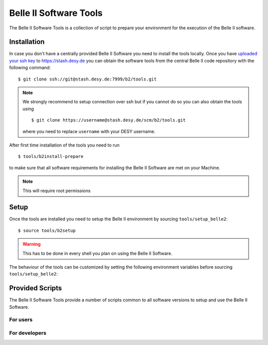 .. _belle2-tools:

Belle II Software Tools
=======================

The Belle II Software Tools is a collection of script to prepare your
environment for the execution of the Belle II software.

.. _belle2-tools-installation:

Installation
------------

In case you don't have a centrally provided Belle II Software you need to
install the tools locally.  Once you have `uploaded your ssh key
<Git/Stash Introduction>`_ to https://stash.desy.de you can obtain the
software tools from the central Belle II code repository with the following
command::

    $ git clone ssh://git@stash.desy.de:7999/b2/tools.git

.. note:: We strongly recommend to setup connection over ssh but if you cannot
    do so you can also obtain the tools using ::

        $ git clone https://username@stash.desy.de/scm/b2/tools.git

    where you need to replace ``username`` with your DESY username.


After first time installation of the tools you need to run ::

    $ tools/b2install-prepare

to make sure that all software requirements for installing the Belle II Software
are met on your Machine.

.. note:: This will require root permissions


.. _belle2-tools-setup:

Setup
-----

Once the tools are installed you need to setup the Belle II environment by
sourcing ``tools/setup_belle2``::

    $ source tools/b2setup

.. warning:: This has to be done in every shell you plan on using the Belle II Software.

The behaviour of the tools can be customized by setting the following
environment variables before sourcing ``tools/setup_belle2``:

.. envvar:: BELLE2_USER

   This variable allows you to set the username for any communication to the
   servers. By default it will be set to the local username.

   This variable is helpful if your local username is different to your DESY username.

.. envvar:: BELLE2_GIT_ACCESS

   This cariable can be set to either ``http`` or ``ssh`` to specify the
   protocol to be used for git commands. Please have a look at `Git/Stash
   Introduction`_ for details on the meainings.

   ``ssh``
      This will use ssh connection to the DESY git server. This is the default and the
      preferred method but requires that you upload your ssh key to
      https://stash.desy.de and that TCP port 7999 is not blocked for outgoing
      connections by your local firewall.

   ``http``
      Use https to access the DESY git servers. This works in all cases but
      will require frequent entering of your desy password.

.. envvar:: BELLE2_NO_TOOLS_CHECK

   If set to a non-empty value sourcing the tools will not try to check if the
   tools version is up to date. This option is useful for laptops without
   permanent internet connection.

   .. warning:: If you set this on your machine please check regularely that
      the tools are up to date by running ``git pull`` in the tools directory.

.. envvar:: VO_BELLE2_SW_DIR

   This should point to the parent directory of the tools directory and
   indicates where the tools and installed releases are to be found.

.. envvar:: BELLE2_EXTERNALS_TOPDIR

   Where to look for the external software. This only needs to be set if you
   installed the software externals in a different directory. The default is
   :file:`{$VO_BELLE2_SW_DIR}/externals`


Provided Scripts
----------------

The Belle II Software Tools provide a number of scripts common to all software
versions to setup and use the Belle II Software.

For users
+++++++++

.. describe:: b2analysis-create

  ::

      Usage: b2analysis-create directory release

  This command creates a local directory with the given name for the development
  of analysis code.  It also prepares the build system and adds the analysis
  directory to git.

  The second argument specifies the central release on which the analysis should
  be based.

.. describe:: b2analysis-get

  ::

      Usage: b2analysis-get directory [username]

  This command checks out the analysis code from the given repository name in
  git.  It also prepares the build system.

  The optional second argument can be used to specify a user name e.g. to check 
  out the analysis code created by somebody else.

.. describe:: b2setup

   ::

      Usage: b2setup release

   This command sets up the environment for the given central release
   of the Belle II software.

   .. hint:: The b2setup command is also used to set up local relases for developers.

.. describe:: b2setup-externals

   ::

     Usage: b2setup-externals [externals_version]

   This command sets up the Belle II externals to be used without any specific release
   of the Belle II software. It's useful if you just want to enable the software
   included in the Belle II externals like an updated ROOT or git version. Without an
   argument it will setup the latest version it can find, otherwise it will setup
   the specified version

.. describe:: b2install-release

  ::

      Usage: b2install-release [version [system]]

  This command installs the given release or build version of basf2 in the
  directory :file:`{$VO_BELLE2_TOPDIR}/releases`. If the operating system is
  specified it tries to install the corresponding precompiled binary version,
  otherwise it will try to automatically determine the correct operating
  system. If no precompiled binary version is available for the given or determined
  operating system it attempts to compile from source.

  If no version is given it lists the available versions.

.. describe:: b2install-externals

  ::

      Usage: b2install-externals [version [system]]

  This command installs the given version of the externals in the directory given
  by the environment variable :envvar:`BELLE2_EXTERNALS_TOPDIR`. If the operating
  system is specified it tries to install the corresponding precompiled binary
  version otherwise it will try to automatically determine the correct operating
  system. If no precompiled binary version is available for the given or determined
  operating system it attempts to compile the externals from source.

  If no version is given it lists the available externals versions.


For developers
++++++++++++++

.. describe:: b2code-create

   ::

      Usage: b2code-create directory [release]

   This command creates a local directory with the given name
   as basis for a working copy of the Belle II software.
   It also prepares the build system.

   If the basis for the code development should be a particular release,
   the version can be given as second argument.
   If no second argument is given, the latest version of the code
   (head of git master) is taken.

.. describe:: b2setup

   ::

      Usage: b2setup [release]

   Execute the setuprel command in a local release directory to set it up. If a centrally
   installed release with the same version as the local one exists, it is set
   up, too. If a release version is given as argument this is used as version
   for the central release instead of the one matching the local release.


.. describe:: b2code-style-check

  The b2code-style-check tool checks the layout of C++ and python code and reports
  changes that the b2code-style-fix tool would apply.

  By default it checks all C++ and python files in the current directory and
  its subfolders recursively. Individual files can be checked explicitly by
  giving them as argument.

  .. note:: No commits can be pushed to the server if b2code-style-check or b2code-style-fix
     report any problems.


.. describe:: b2code-style-fix

  ::

    Usage: b2code-style-fix [-n|-p [-d command]] [files]

  The b2code-style-fix tool formats the layout of C++ and python code.  It helps
  developers to achieve a common style of all Belle II software.

  By default it checks all C++ and python files in the current directory and
  its subfolders recursively.  Individual files can be checked explicitly by
  giving them as argument.

  -n
     If this option is given b2code-style-fix only prints the changes which would be
     applied but the files are not modified. The return code indicates the
     number of files that would be changed.
  -p
     This option is equivalent to ``-n`` except that it will print the
     pep8 output instead of the code changes.
  -d command
     This option can be used to specify the diff command that is called to
     report changes. Has to be given after the ``-n`` or ``-p``
     option.

  .. note:: No commits can be pushed to the server if b2code-style-check or b2code-style-fix
     report any problems.


.. describe:: b2code-clean

  This command deletes all built includes, object files, libraries, modules,
  and executables of your current local release.  The prompt for confirmation
  can be disabled with the -f option.

  -f
     Don't ask for confirmation


.. describe:: b2code-package-list

  ::

      Usage: b2code-package-list [-l] [-s]

  This command lists the available packages.
  It has to be called in the local release directory.

  -l
    Also print the responsible librarians.
  -s
    Exclude locally installed packages


.. describe:: b2code-package-add

  ::

      Usage: b2code-package-add package

  This command adds the source code of the given package from the code
  repository to the local release directory. It has to be called in the local
  release directory with the name of one package.


.. describe:: b2code-package-tag

   ::

      Usage: b2code-package-tag ["major"/"minor"/"patch"(=default)/tag]

   - This command tags the current version of the source code of a package
     and pushes the tag to the central repository.  It has to be called in the
     package directory of the local release.  There should be no locally
     modified files.
   - If no argument is given, the tag name is chosen automatically by
     increasing the patch level number, e.g. from ``v01-01-01`` to ``v01-01-02``.
   - If "minor" is given as argument, the minor version number is increased,
     e.g. from ``v01-01-01`` to ``v01-02-01``.
   - If "major" is given as argument, the major version number is increased,
     e.g. from ``v01-01-01`` to ``v02-01-01``.
   - Alternatively the name of the tag can be given explicitly as argument.


.. describe:: b2install-prepare

   ::

      Usage: b2install-prepare [--non-interactive] [--optionals]

   If executed without arguments it will check if all necessary packages are
   installed and if not it will ask the user if it should do it.

   If --non-interactive is given it will not ask but just install the necessary
   packages but not the optional ones. If --optionals is given as well it will
   install everything without asking.

.. _Git/Stash Introduction: https://confluence.desy.de/x/2o4iAg
